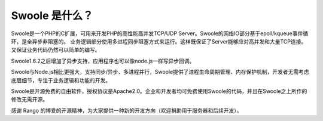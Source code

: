 .. _introduction.overview:

*************
Swoole 是什么？
*************

Swoole是一个PHP的C扩展，可用来开发PHP的高性能高并发TCP/UDP Server。Swoole的网络IO部分基于epoll/kqueue事件循环，是全异步非阻塞的。 业务逻辑部分使用多进程同步阻塞方式来运行。这样既保证了Server能够应对高并发和大量TCP连接。又保证业务代码仍然可以简单的编写。

Swoole1.6.2之后增加了异步支持，应用程序也可以像node.js一样写异步回调。

Swoole与Node.js相比更强大，支持同步/异步、多进程并行，Swoole提供了进程生命周期管理、内存保护机制，开发者无需考虑底层细节，专注于业务逻辑和功能的开发。

Swoole是开源免费的自由软件，授权协议是Apache2.0。企业和开发者均可免费使用Swoole的代码，并且在Swoole之上所作的修改无需开源。

感谢 Rango 的博爱的开源精神，为大家提供一种新的开发方向（欢迎捐助用于服务器和后续开发）。
